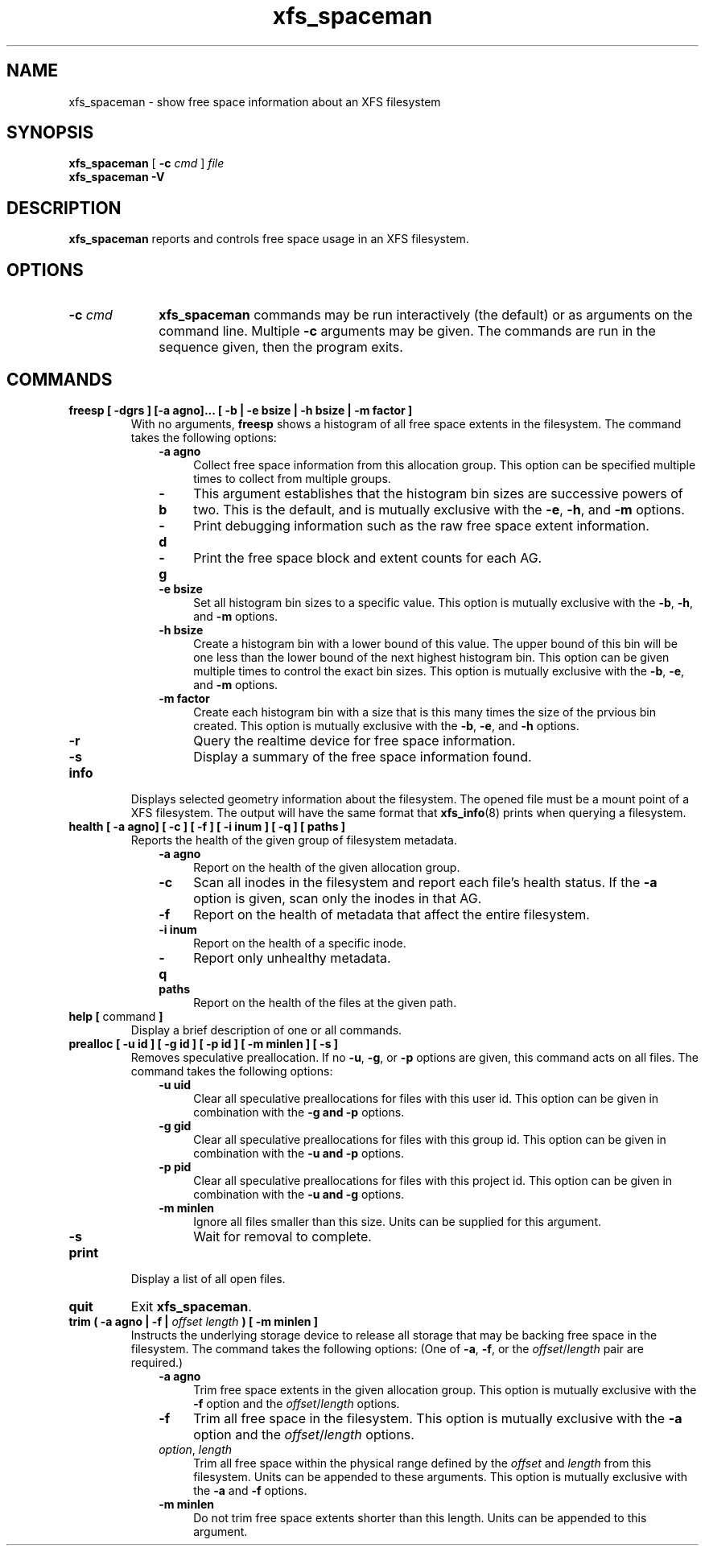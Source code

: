 .TH xfs_spaceman 8
.SH NAME
xfs_spaceman \- show free space information about an XFS filesystem
.SH SYNOPSIS
.B xfs_spaceman
[
.B \-c
.I cmd
]
.I file
.br
.B xfs_spaceman \-V
.SH DESCRIPTION
.B xfs_spaceman
reports and controls free space usage in an XFS filesystem.
.SH OPTIONS
.TP 1.0i
.BI \-c " cmd"
.B xfs_spaceman
commands may be run interactively (the default) or as arguments on
the command line. Multiple
.B \-c
arguments may be given. The commands are run in the sequence given,
then the program exits.

.SH COMMANDS
.TP
.BI "freesp [ \-dgrs ] [-a agno]... [ \-b | \-e bsize | \-h bsize | \-m factor ]"
With no arguments,
.B freesp
shows a histogram of all free space extents in the filesystem.
The command takes the following options:

.RS 1.0i
.PD 0
.TP 0.4i
.B \-a agno
Collect free space information from this allocation group.
This option can be specified multiple times to collect from multiple groups.

.TP
.B \-b
This argument establishes that the histogram bin sizes are successive powers of two.
This is the default, and is mutually exclusive with the
.BR "-e" ", " "-h" ", and " "-m" " options."

.TP
.B \-d
Print debugging information such as the raw free space extent information.

.TP
.B \-g
Print the free space block and extent counts for each AG.

.TP
.B \-e bsize
Set all histogram bin sizes to a specific value.
This option is mutually exclusive with the
.BR "-b" ", " "-h" ", and " "-m" " options."

.TP
.B \-h bsize
Create a histogram bin with a lower bound of this value.
The upper bound of this bin will be one less than the lower bound of the
next highest histogram bin.
This option can be given multiple times to control the exact bin sizes.
This option is mutually exclusive with the
.BR "-b" ", " "-e" ", and " "-m" " options."

.TP
.B \-m factor
Create each histogram bin with a size that is this many times the size
of the prvious bin created.
This option is mutually exclusive with the
.BR "-b" ", " "-e" ", and " "-h" " options."

.TP
.B \-r
Query the realtime device for free space information.

.TP
.B \-s
Display a summary of the free space information found.
.PD
.RE
.TP
.B info
Displays selected geometry information about the filesystem.
The opened file must be a mount point of a XFS filesystem.
The output will have the same format that
.BR "xfs_info" "(8)"
prints when querying a filesystem.
.TP
.BI "health [ \-a agno] [ \-c ] [ \-f ] [ \-i inum ] [ \-q ] [ paths ]"
Reports the health of the given group of filesystem metadata.
.RS 1.0i
.PD 0
.TP 0.4i
.B \-a agno
Report on the health of the given allocation group.
.TP
.B \-c
Scan all inodes in the filesystem and report each file's health status.
If the
.B \-a
option is given, scan only the inodes in that AG.
.TP
.B \-f
Report on the health of metadata that affect the entire filesystem.
.TP
.B \-i inum
Report on the health of a specific inode.
.TP
.B \-q
Report only unhealthy metadata.
.TP
.B paths
Report on the health of the files at the given path.
.PD
.RE
.TP
.BR "help [ " command " ]"
Display a brief description of one or all commands.
.TP
.BI "prealloc [ \-u id ] [ \-g id ] [ -p id ] [ \-m minlen ] [ \-s ]"
Removes speculative preallocation.
If no
.BR "-u" ", " "-g" ", or " "-p"
options are given, this command acts on all files.
The command takes the following options:

.RS 1.0i
.PD 0
.TP 0.4i
.B \-u uid
Clear all speculative preallocations for files with this user id.
This option can be given in combination with the
.B "-g" " and " "-p"
options.

.TP
.B \-g gid
Clear all speculative preallocations for files with this group id.
This option can be given in combination with the
.B "-u" " and " "-p"
options.

.TP
.B \-p pid
Clear all speculative preallocations for files with this project id.
This option can be given in combination with the
.B "-u" " and " "-g"
options.

.TP
.B \-m minlen
Ignore all files smaller than this size.
Units can be supplied for this argument.

.TP
.B \-s
Wait for removal to complete.
.PD
.RE
.TP
.B print
Display a list of all open files.
.TP
.B quit
Exit
.BR xfs_spaceman .
.TP
.BI "trim ( \-a agno | \-f | " "offset" " " "length" " ) [ -m minlen ]"
Instructs the underlying storage device to release all storage that may
be backing free space in the filesystem.
The command takes the following options:
(One of
.BR -a ", " -f ", or the "
.IR offset / length
pair are required.)

.RS 1.0i
.PD 0
.TP 0.4i
.B \-a agno
Trim free space extents in the given allocation group.
This option is mutually exclusive with the
.BR "-f" " option and the "
.IR "offset" "/" "length" " options."

.TP
.B \-f
Trim all free space in the filesystem.
This option is mutually exclusive with the
.BR "-a" " option and the "
.IR "offset" "/" "length" " options."

.TP
.IR "option" ", " "length"
Trim all free space within the physical range defined by the
.I offset
and
.I length
from this filesystem.
Units can be appended to these arguments.
This option is mutually exclusive with the
.BR "-a" " and " "-f" " options."

.TP
.B \-m minlen
Do not trim free space extents shorter than this length.
Units can be appended to this argument.
.PD
.RE
